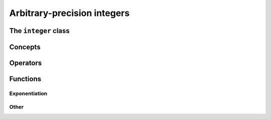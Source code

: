 Arbitrary-precision integers
============================


The ``integer`` class
------------------------

.. doxygenclass:: mppp::integer
   :members:

.. _integer_operators:

Concepts
--------

.. cpp:concept:: template <typename T, std::size_t SSize> mppp::IntegerOpType

   This concept is satisfied by all types with which an :cpp:class:`~mppp::integer` with static size ``SSize``
   can interact via its :ref:`overloaded operators <integer_operators>`. Specifically, this concept is satisfied by:

   * all :cpp:concept:`~mppp::CppInteroperable` types,
   * :cpp:class:`~mppp::integer` with static size ``SSize``.

   Note that the modulo and bit-shifting operators have additional restrictions.

Operators
---------

.. doxygengroup:: integer_operators
   :content-only:

.. _integer_functions:

Functions
---------

.. _integer_exponentiation:

Exponentiation
~~~~~~~~~~~~~~

.. doxygengroup:: integer_exponentiation
   :content-only:

Other
~~~~~

.. doxygengroup:: integer_other
   :content-only:
